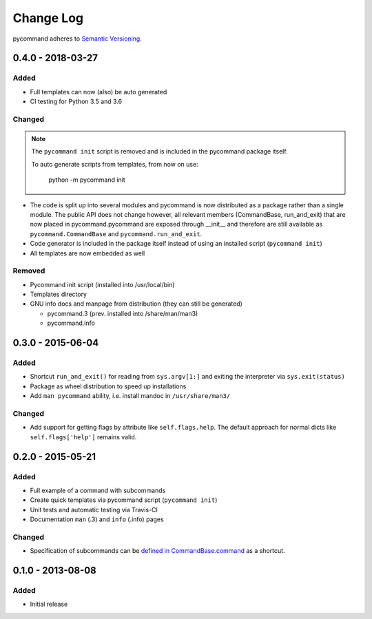 Change Log
==========

pycommand adheres to `Semantic Versioning <http://semver.org/>`_.

0.4.0 - 2018-03-27
------------------

Added
#####
- Full templates can now (also) be auto generated
- CI testing for Python 3.5 and 3.6

Changed
#######

.. note::

   The ``pycommand init`` script is removed and is included in the
   pycommand package itself.

   To auto generate scripts from templates, from now on use:

      python -m pycommand init


- The code is split up into several modules and pycommand is now
  distributed as a package rather than a single module. The public
  API does not change however, all relevant members (CommandBase,
  run_and_exit) that are now placed in pycommand.pycommand are
  exposed through __init__ and therefore are still available as
  ``pycommand.CommandBase`` and ``pycommand.run_and_exit``.
- Code generator is included in the package itself instead of
  using an installed script (``pycommand init``)
- All templates are now embedded as well

Removed
#######
- Pycommand init script (installed into /usr/local/bin)
- Templates directory
- GNU info docs and manpage from distribution (they can still be generated)

  * pycommand.3 (prev. installed into /share/man/man3)
  * pycommand.info


0.3.0 - 2015-06-04
------------------

Added
#####
- Shortcut ``run_and_exit()`` for reading from ``sys.argv[1:]`` and exiting
  the interpreter via ``sys.exit(status)``
- Package as wheel distribution to speed up installations
- Add ``man pycommand`` ability, i.e. install mandoc in ``/usr/share/man3/``

Changed
#######
- Add support for getting flags by attribute like ``self.flags.help``.
  The default approach for normal dicts like ``self.flags['help']``
  remains valid.


0.2.0 - 2015-05-21
------------------

Added
#####
- Full example of a command with subcommands
- Create quick templates via pycommand script (``pycommand init``)
- Unit tests and automatic testing via Travis-CI
- Documentation ``man`` (.3) and ``info`` (.info) pages

Changed
#######
- Specification of subcommands can be `defined in CommandBase.command`__
  as a shortcut.

__ https://github.com/babab/pycommand/commit/a978a05ef92f70f0ce6b06d96a38c2caa8297ecc

0.1.0 - 2013-08-08
------------------
Added
#####
- Initial release
